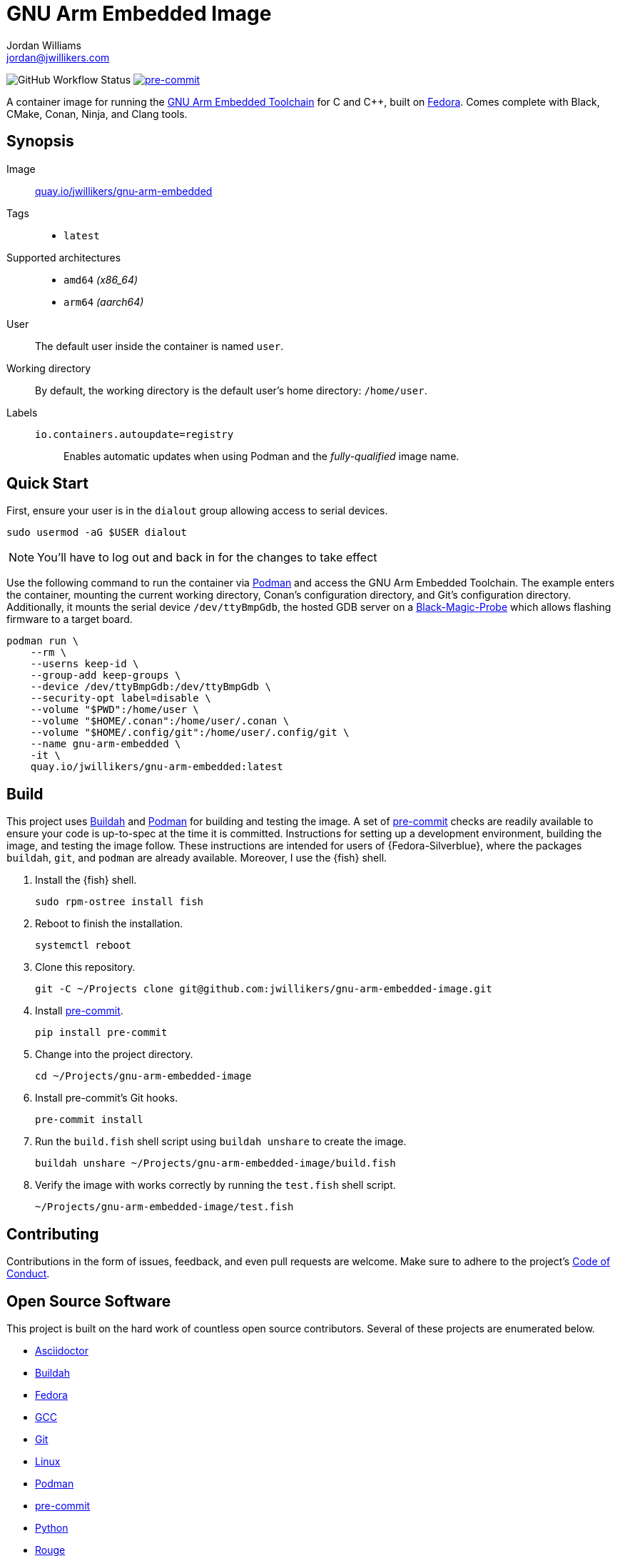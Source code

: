 = GNU Arm Embedded Image
Jordan Williams <jordan@jwillikers.com>
:experimental:
:icons: font
ifdef::env-github[]
:tip-caption: :bulb:
:note-caption: :information_source:
:important-caption: :heavy_exclamation_mark:
:caution-caption: :fire:
:warning-caption: :warning:
endif::[]
:Black-Magic-Probe: https://github.com/blacksphere/blackmagic/wiki[Black-Magic-Probe]
:Buildah: https://buildah.io/[Buildah]
:Fedora: https://getfedora.org/[Fedora]
:GCC: https://gcc.gnu.org/[GCC]
:GNU-Arm-Embedded-Toolchain: https://developer.arm.com/tools-and-software/open-source-software/developer-tools/gnu-toolchain/gnu-rm/downloads[GNU Arm Embedded Toolchain]
:pre-commit: https://pre-commit.com/[pre-commit]
:Podman: https://podman.io/[Podman]

image:https://img.shields.io/github/workflow/status/jwillikers/gnu-arm-embedded-image/CI/main[GitHub Workflow Status]
image:https://img.shields.io/badge/pre--commit-enabled-brightgreen?logo=pre-commit&logoColor=white[pre-commit, link=https://github.com/pre-commit/pre-commit]

A container image for running the {GNU-Arm-Embedded-Toolchain} for C and {cpp}, built on {Fedora}.
Comes complete with Black, CMake, Conan, Ninja, and Clang tools.

== Synopsis

Image:: https://quay.io/repository/jwillikers/gnu-arm-embedded[quay.io/jwillikers/gnu-arm-embedded]

Tags::
* `latest`

Supported architectures::
* `amd64` _(x86_64)_
// * `arm` _(armhfp)_
* `arm64` _(aarch64)_

User:: The default user inside the container is named `user`.

Working directory:: By default, the working directory is the default user's home directory: `/home/user`.

Labels::
`io.containers.autoupdate=registry`::: Enables automatic updates when using Podman and the _fully-qualified_ image name.

== Quick Start

First, ensure your user is in the `dialout` group allowing access to serial devices.

[source,sh]
----
sudo usermod -aG $USER dialout
----

NOTE: You'll have to log out and back in for the changes to take effect

Use the following command to run the container via {Podman} and access the GNU Arm Embedded Toolchain.
The example enters the container, mounting the current working directory, Conan's configuration directory, and Git's configuration directory.
Additionally, it mounts the serial device `/dev/ttyBmpGdb`, the hosted GDB server on a {Black-Magic-Probe} which allows flashing firmware to a target board.

[source,sh]
----
podman run \
    --rm \
    --userns keep-id \
    --group-add keep-groups \
    --device /dev/ttyBmpGdb:/dev/ttyBmpGdb \
    --security-opt label=disable \
    --volume "$PWD":/home/user \
    --volume "$HOME/.conan":/home/user/.conan \
    --volume "$HOME/.config/git":/home/user/.config/git \
    --name gnu-arm-embedded \
    -it \
    quay.io/jwillikers/gnu-arm-embedded:latest
----

== Build

This project uses {Buildah} and {Podman} for building and testing the image.
A set of {pre-commit} checks are readily available to ensure your code is up-to-spec at the time it is committed.
Instructions for setting up a development environment, building the image, and testing the image follow.
These instructions are intended for users of {Fedora-Silverblue}, where the packages `buildah`, `git`, and `podman` are already available.
Moreover, I use the {fish} shell.

. Install the {fish} shell.
+
[source,sh]
----
sudo rpm-ostree install fish
----

. Reboot to finish the installation.
+
[source,sh]
----
systemctl reboot
----

. Clone this repository.
+
[source,sh]
----
git -C ~/Projects clone git@github.com:jwillikers/gnu-arm-embedded-image.git
----

. Install {pre-commit}.
+
[source,sh]
----
pip install pre-commit
----

. Change into the project directory.
+
[source,sh]
----
cd ~/Projects/gnu-arm-embedded-image
----

. Install pre-commit's Git hooks.
+
[source,sh]
----
pre-commit install
----

. Run the `build.fish` shell script using `buildah unshare` to create the image.
+
[source,sh]
----
buildah unshare ~/Projects/gnu-arm-embedded-image/build.fish
----

. Verify the image with works correctly by running the `test.fish` shell script.
+
[source,sh]
----
~/Projects/gnu-arm-embedded-image/test.fish
----

== Contributing

Contributions in the form of issues, feedback, and even pull requests are welcome.
Make sure to adhere to the project's link:CODE_OF_CONDUCT.adoc[Code of Conduct].

== Open Source Software

This project is built on the hard work of countless open source contributors.
Several of these projects are enumerated below.

* https://asciidoctor.org/[Asciidoctor]
* {Buildah}
* {Fedora}
* {GCC}
* https://git-scm.com/[Git]
* https://www.linuxfoundation.org/[Linux]
* {Podman}
* {pre-commit}
* https://www.python.org/[Python]
* https://rouge.jneen.net/[Rouge]
* https://www.ruby-lang.org/en/[Ruby]

== Code of Conduct

Refer to the project's link:CODE_OF_CONDUCT.adoc[Code of Conduct] for details.

== License

This repository is licensed under the https://www.gnu.org/licenses/gpl-3.0.html[GPLv3], a copy of which is provided in the link:LICENSE.adoc[license file].

© 2021 Jordan Williams

== Authors

mailto:{email}[{author}]
